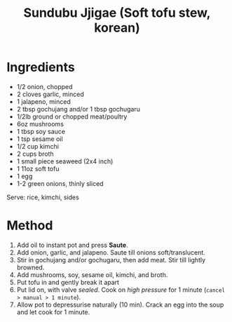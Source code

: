 #+TITLE: Sundubu Jjigae (Soft tofu stew, korean)
#+ROAM_TAGS: @recipe @soup @instantpot

* Ingredients

- 1/2 onion, chopped
- 2 cloves garlic, minced
- 1 jalapeno, minced
- 2 tbsp gochujang and/or 1 tbsp gochugaru
- 1/2lb ground or chopped meat/poultry
- 6oz mushrooms
- 1 tbsp soy sauce
- 1 tsp sesame oil
- 1/2 cup kimchi
- 2 cups broth
- 1 small piece seaweed (2x4 inch)
- 1 11oz soft tofu
- 1 egg
- 1-2 green onions, thinly sliced

Serve: rice, kimchi, sides

* Method

1. Add oil to instant pot and press *Saute*.
2. Add onion, garlic, and jalapeno. Saute till onions soft/translucent.
3. Stir in gochujang and/or gochugaru, then add meat. Stir till lightly browned.
4. Add mushrooms, soy, sesame oil, kimchi, and broth.
5. Put tofu in and gently break it apart
6. Put lid on, with valve /sealed/. Cook on /high pressure/ for 1 minute (=cancel > manual > 1 minute=).
7. Allow pot to depressurise naturally (10 min). Crack an egg into the soup and let cook for 1 minute.
